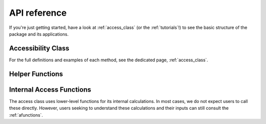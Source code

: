 .. _api_ref:

API reference
=============

If you're just getting started, have a look at :ref:`access_class` (or the :ref:`tutorials`!)
to see the basic structure of the package and its applications.

Accessibility Class
----------------------
For the full definitions and examples of each method, see the dedicated page, :ref:`access_class`.

.. autosummary::
   :toctree: generated/
   
    access
    access.weighted_catchment
    access.fca_ratio
    access.two_stage_fca
    access.enhanced_two_stage_fca
    access.three_stage_fca
    access.raam
    access.score
    access.create_euclidean_distance
    access.create_euclidean_distance_neighbors
    access.append_user_cost
    access.append_user_cost_neighbors


Helper Functions
----------------

.. autosummary::
   :toctree: generated/

    weights.step_fn
    weights.gravity
    weights.gaussian

Internal Access Functions
-------------------------

The access class uses lower-level functions for its internal calculations.
In most cases, we do not expect users to call these directly.
However, users seeking to understand these calculations and their inputs
can still consult the :ref:`afunctions`.
